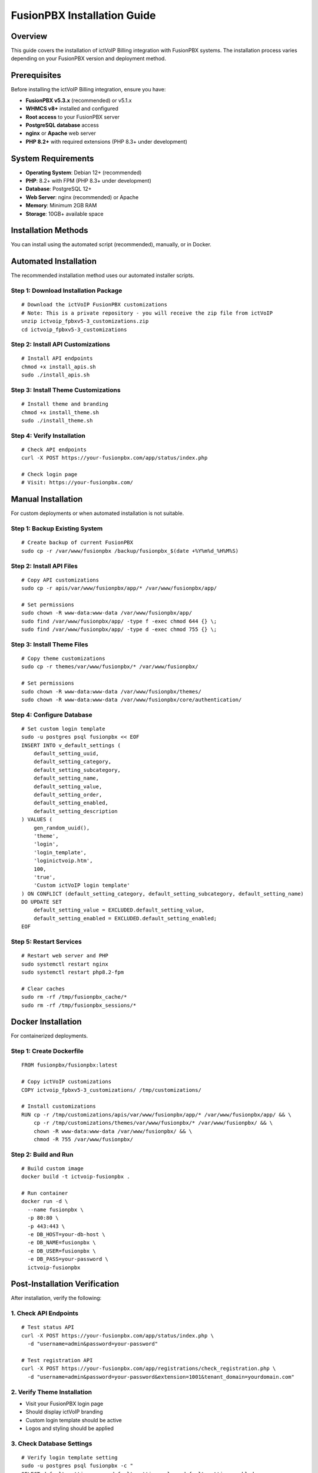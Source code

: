 FusionPBX Installation Guide
===========================

Overview
--------

This guide covers the installation of ictVoIP Billing integration with FusionPBX systems. The installation process varies depending on your FusionPBX version and deployment method.

Prerequisites
-------------

Before installing the ictVoIP Billing integration, ensure you have:

* **FusionPBX v5.3.x** (recommended) or v5.1.x
* **WHMCS v8+** installed and configured
* **Root access** to your FusionPBX server
* **PostgreSQL database** access
* **nginx** or **Apache** web server
* **PHP 8.2+** with required extensions (PHP 8.3+ under development)

System Requirements
-------------------

* **Operating System**: Debian 12+ (recommended)
* **PHP**: 8.2+ with FPM (PHP 8.3+ under development)
* **Database**: PostgreSQL 12+
* **Web Server**: nginx (recommended) or Apache
* **Memory**: Minimum 2GB RAM
* **Storage**: 10GB+ available space

Installation Methods
--------------------

You can install using the automated script (recommended), manually, or in Docker.

Automated Installation
----------------------

The recommended installation method uses our automated installer scripts.

Step 1: Download Installation Package
~~~~~~~~~~~~~~~~~~~~~~~~~~~~~~~~~~~~~

::

    # Download the ictVoIP FusionPBX customizations
    # Note: This is a private repository - you will receive the zip file from ictVoIP
    unzip ictvoip_fpbxv5-3_customizations.zip
    cd ictvoip_fpbxv5-3_customizations

Step 2: Install API Customizations
~~~~~~~~~~~~~~~~~~~~~~~~~~~~~~~~~~

::

    # Install API endpoints
    chmod +x install_apis.sh
    sudo ./install_apis.sh

Step 3: Install Theme Customizations
~~~~~~~~~~~~~~~~~~~~~~~~~~~~~~~~~~~~

::

    # Install theme and branding
    chmod +x install_theme.sh
    sudo ./install_theme.sh

Step 4: Verify Installation
~~~~~~~~~~~~~~~~~~~~~~~~~~

::

    # Check API endpoints
    curl -X POST https://your-fusionpbx.com/app/status/index.php

    # Check login page
    # Visit: https://your-fusionpbx.com/

Manual Installation
-------------------

For custom deployments or when automated installation is not suitable.

Step 1: Backup Existing System
~~~~~~~~~~~~~~~~~~~~~~~~~~~~~~

::

    # Create backup of current FusionPBX
    sudo cp -r /var/www/fusionpbx /backup/fusionpbx_$(date +%Y%m%d_%H%M%S)

Step 2: Install API Files
~~~~~~~~~~~~~~~~~~~~~~~~~

::

    # Copy API customizations
    sudo cp -r apis/var/www/fusionpbx/app/* /var/www/fusionpbx/app/

    # Set permissions
    sudo chown -R www-data:www-data /var/www/fusionpbx/app/
    sudo find /var/www/fusionpbx/app/ -type f -exec chmod 644 {} \;
    sudo find /var/www/fusionpbx/app/ -type d -exec chmod 755 {} \;

Step 3: Install Theme Files
~~~~~~~~~~~~~~~~~~~~~~~~~~~

::

    # Copy theme customizations
    sudo cp -r themes/var/www/fusionpbx/* /var/www/fusionpbx/

    # Set permissions
    sudo chown -R www-data:www-data /var/www/fusionpbx/themes/
    sudo chown -R www-data:www-data /var/www/fusionpbx/core/authentication/

Step 4: Configure Database
~~~~~~~~~~~~~~~~~~~~~~~~~~

::

    # Set custom login template
    sudo -u postgres psql fusionpbx << EOF
    INSERT INTO v_default_settings (
        default_setting_uuid, 
        default_setting_category, 
        default_setting_subcategory, 
        default_setting_name, 
        default_setting_value, 
        default_setting_order, 
        default_setting_enabled, 
        default_setting_description
    ) VALUES (
        gen_random_uuid(),
        'theme',
        'login',
        'login_template',
        'loginictvoip.htm',
        100,
        'true',
        'Custom ictVoIP login template'
    ) ON CONFLICT (default_setting_category, default_setting_subcategory, default_setting_name)
    DO UPDATE SET
        default_setting_value = EXCLUDED.default_setting_value,
        default_setting_enabled = EXCLUDED.default_setting_enabled;
    EOF

Step 5: Restart Services
~~~~~~~~~~~~~~~~~~~~~~~

::

    # Restart web server and PHP
    sudo systemctl restart nginx
    sudo systemctl restart php8.2-fpm

    # Clear caches
    sudo rm -rf /tmp/fusionpbx_cache/*
    sudo rm -rf /tmp/fusionpbx_sessions/*

Docker Installation
-------------------

For containerized deployments.

Step 1: Create Dockerfile
~~~~~~~~~~~~~~~~~~~~~~~~~

::

    FROM fusionpbx/fusionpbx:latest

    # Copy ictVoIP customizations
    COPY ictvoip_fpbxv5-3_customizations/ /tmp/customizations/

    # Install customizations
    RUN cp -r /tmp/customizations/apis/var/www/fusionpbx/app/* /var/www/fusionpbx/app/ && \
        cp -r /tmp/customizations/themes/var/www/fusionpbx/* /var/www/fusionpbx/ && \
        chown -R www-data:www-data /var/www/fusionpbx/ && \
        chmod -R 755 /var/www/fusionpbx/

Step 2: Build and Run
~~~~~~~~~~~~~~~~~~~~~

::

    # Build custom image
    docker build -t ictvoip-fusionpbx .

    # Run container
    docker run -d \
      --name fusionpbx \
      -p 80:80 \
      -p 443:443 \
      -e DB_HOST=your-db-host \
      -e DB_NAME=fusionpbx \
      -e DB_USER=fusionpbx \
      -e DB_PASS=your-password \
      ictvoip-fusionpbx

Post-Installation Verification
------------------------------

After installation, verify the following:

1. Check API Endpoints
~~~~~~~~~~~~~~~~~~~~~~

::

    # Test status API
    curl -X POST https://your-fusionpbx.com/app/status/index.php \
      -d "username=admin&password=your-password"

    # Test registration API
    curl -X POST https://your-fusionpbx.com/app/registrations/check_registration.php \
      -d "username=admin&password=your-password&extension=1001&tenant_domain=yourdomain.com"

2. Verify Theme Installation
~~~~~~~~~~~~~~~~~~~~~~~~~~~~

* Visit your FusionPBX login page
* Should display ictVoIP branding
* Custom login template should be active
* Logos and styling should be applied

3. Check Database Settings
~~~~~~~~~~~~~~~~~~~~~~~~~~

::

    # Verify login template setting
    sudo -u postgres psql fusionpbx -c "
    SELECT default_setting_name, default_setting_value, default_setting_enabled 
    FROM v_default_settings 
    WHERE default_setting_name = 'login_template';"

4. Test WHMCS Integration (Optional)
~~~~~~~~~~~~~~~~~~~~~~~~~~~~~~~~~~~

* **Note**: WHMCS integration requires the separate ictsipreg WHMCS module addon
* Configure WHMCS module settings (if ictsipreg module is installed)
* Test gateway provisioning
* Verify CDR collection
* Check billing automation

Troubleshooting Installation
---------------------------

Common Issues
~~~~~~~~~~~~~

Permission Errors
^^^^^^^^^^^^^^^^

::

    # Fix ownership
    sudo chown -R www-data:www-data /var/www/fusionpbx/

    # Fix permissions
    sudo find /var/www/fusionpbx/ -type f -exec chmod 644 {} \;
    sudo find /var/www/fusionpbx/ -type d -exec chmod 755 {} \;

Database Connection Issues
^^^^^^^^^^^^^^^^^^^^^^^^^

::

    # Test PostgreSQL connection
    sudo -u postgres psql fusionpbx -c "SELECT 1;"

    # Check database settings
    sudo -u postgres psql fusionpbx -c "\l"

Service Restart Failures
^^^^^^^^^^^^^^^^^^^^^^^

::

    # Check service status
    sudo systemctl status nginx
    sudo systemctl status php8.2-fpm

    # Check logs
    sudo journalctl -u nginx -f
    sudo journalctl -u php8.2-fpm -f

Theme Not Loading
^^^^^^^^^^^^^^^^

::

    # Clear browser cache
    # Use incognito mode
    # Check file permissions
    ls -la /var/www/fusionpbx/themes/default/images/

Next Steps
----------

After successful installation:

1. **Configure WHMCS Integration** - Set up the WHMCS module (optional)
   * Note: The ictsipreg WHMCS module is a separate optional addon
   * Contact ictVoIP for WHMCS module installation and licensing
2. **Set Up API Credentials** - Configure authentication
3. **Test All Endpoints** - Verify API functionality
4. **Customize Branding** - Adjust logos and styling
5. **Set Up Monitoring** - Configure health checks

For detailed configuration instructions, see the :doc:`configuration` guide.

For WHMCS integration setup, see the WHMCS module documentation.